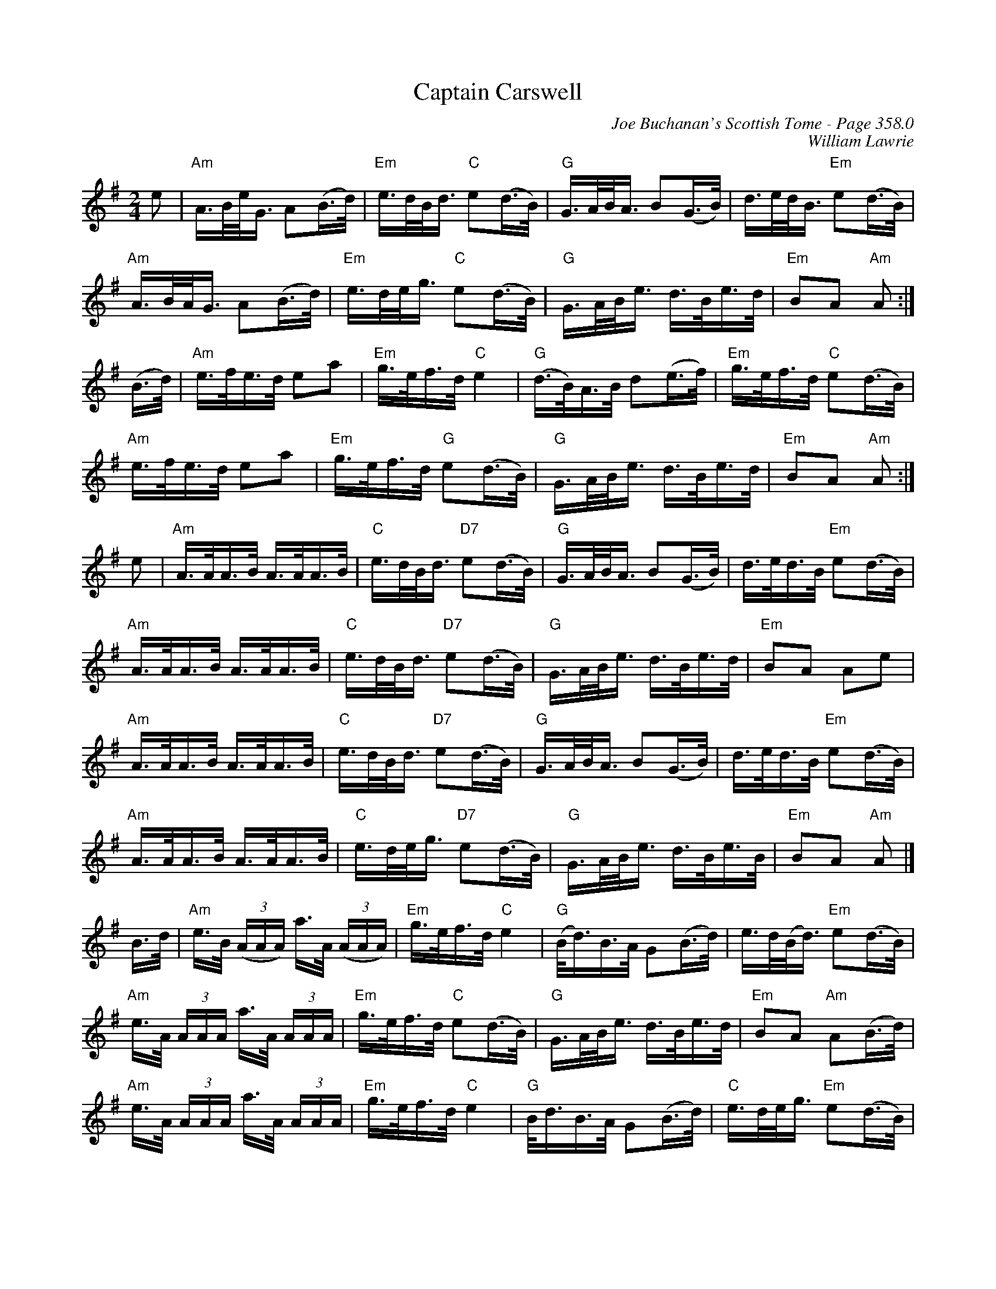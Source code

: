 X:402
T:Captain Carswell
C:Joe Buchanan's Scottish Tome - Page 358.0
I:358 0
C:William Lawrie
R:March
Z:Carl Allison
L:1/8
M:2/4
K:G
e | "Am"A/>B/e/<G/ A(B/>d/) | "Em"e/>d/B/<d/ "C"e(d/>B/) | "G"G/>A/B/<A/ B(G/>B/) | d/>e/d/<B/ "Em"e(d/>B/) |
"Am"A/>B/A/<G/ A(B/>d/) | "Em"e/>d/e/<g/ "C"e(d/>B/) | "G"G/>A/B/<e/ d/>B/e/>d/ | "Em"BA "Am"A :|
(B/>d/) | "Am"e/>f/e/>d/ ea | "Em"g/>e/f/>d/ "C"e2 | "G"(d/>B/)A/>B/ d(e/>f/) | "Em"g/>e/f/>d/ "C"e(d/>B/) |
"Am"e/>f/e/>d/ ea | "Em"g/>e/f/>d/ "G"e(d/>B/) | "G"G/>A/B/<e/ d/>B/e/>d/ | "Em"BA "Am"A :|
e | "Am"A/>A/A/>B/ A/>A/A/>B/ | "C"e/>d/B/<d/ "D7"e(d/>B/) | "G"G/>A/B/<A/ B(G/>B/) | d/>e/d/>B/ "Em"e(d/>B/) |
"Am"A/>A/A/>B/ A/>A/A/>B/ | "C"e/>d/B/<d/ "D7"e(d/>B/) | "G"G/>A/B/<e/ d/>B/e/>d/ | "Em"BA ""Ae |
"Am"A/>A/A/>B/ A/>A/A/>B/ | "C"e/>d/B/<d/ "D7"e(d/>B/) | "G"G/>A/B/<A/ B(G/>B/) | d/>e/d/>B/ "Em"e(d/>B/) |
"Am"A/>A/A/>B/ A/>A/A/>B/ | "C"e/>d/e/<g/ "D7"e(d/>B/) | "G"G/>A/B/<e/ d/>B/e/>B/ | "Em"BA "Am"A |]
B/>d/ | "Am"e/>B/ ((3A/A/A/) a/>A/ ((3A/A/A/) | "Em"g/>e/f/>d/ "C"e2 | "G"(B/<d/)B/>A/ G(B/>d/) | e/>d/(B/<d/) "Em"e(d/>B/) |
"Am"e/>A/ (3A/A/A/ a/>A/ (3A/A/A/ | "Em"g/>e/f/>d/ "C"e(d/>B/) | "G"G/>A/B/<e/ d/>B/e/>d/ | "Em"BA "Am"A(B/>d/) |
"Am"e/>A/ (3A/A/A/ a/>A/ (3A/A/A/ | "Em"g/>e/f/>d/ "C"e2 | "G"B/<d/B/>A/ G(B/>d/) | "C"e/>d/e/<g/ "Em"e(d/>B/) |
"Am"e/>A/ (3A/A/A/ a/>A/ (3A/A/A/ | "Em"g/>e/f/>d/ "C"e(d/>B/) | "G"G/>A/B/<e/ d/>B/e/>d/ | "C"e/>d/e/<g/ "em"e(d/>B/) |]
W:Errata: Changed the ((3AAA) triplets to ((3A/A/A/) in the last four lines.
